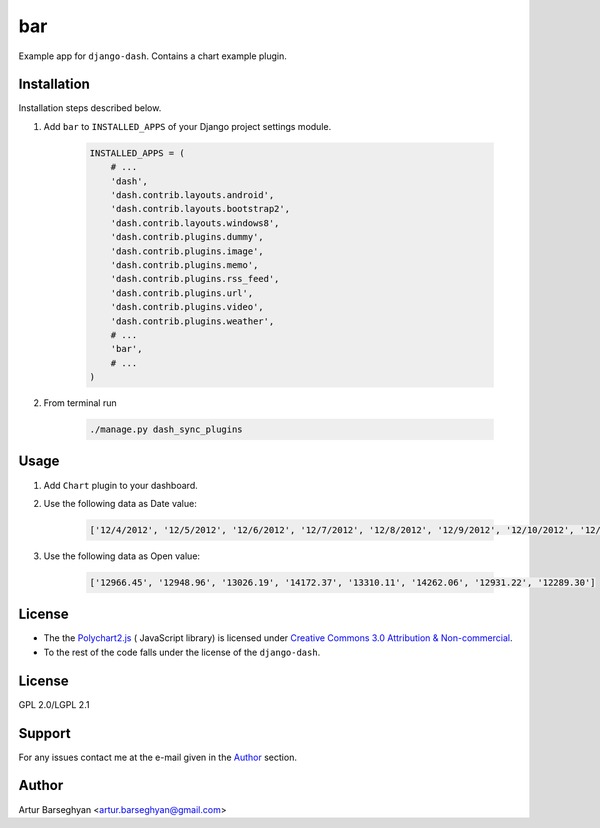 ===
bar
===
Example app for ``django-dash``. Contains a chart example plugin.

Installation
============
Installation steps described below.

#) Add ``bar`` to ``INSTALLED_APPS`` of your Django project settings module.

    .. code-block:: python

        INSTALLED_APPS = (
            # ...
            'dash',
            'dash.contrib.layouts.android',
            'dash.contrib.layouts.bootstrap2',
            'dash.contrib.layouts.windows8',
            'dash.contrib.plugins.dummy',
            'dash.contrib.plugins.image',
            'dash.contrib.plugins.memo',
            'dash.contrib.plugins.rss_feed',
            'dash.contrib.plugins.url',
            'dash.contrib.plugins.video',
            'dash.contrib.plugins.weather',
            # ...
            'bar',
            # ...
        )

#) From terminal run

    .. code-block:: sh

        ./manage.py dash_sync_plugins

Usage
=====
#) Add ``Chart`` plugin to your dashboard.

#) Use the following data as Date value:

    .. code-block:: javascript

        ['12/4/2012', '12/5/2012', '12/6/2012', '12/7/2012', '12/8/2012', '12/9/2012', '12/10/2012', '12/11/2012', '12/12/2012']

#) Use the following data as Open value:

    .. code-block:: javascript

        ['12966.45', '12948.96', '13026.19', '14172.37', '13310.11', '14262.06', '12931.22', '12289.30']

License
=======
- The the `Polychart2.js <https://github.com/Polychart/polychart2>`_ (
  JavaScript library) is licensed under
  `Creative Commons 3.0 Attribution & Non-commercial
  <http://creativecommons.org/licenses/by-nc/3.0/>`_.
- To the rest of the code falls under the license of the ``django-dash``.

License
=======
GPL 2.0/LGPL 2.1

Support
=======
For any issues contact me at the e-mail given in the `Author`_ section.

Author
======
Artur Barseghyan <artur.barseghyan@gmail.com>
